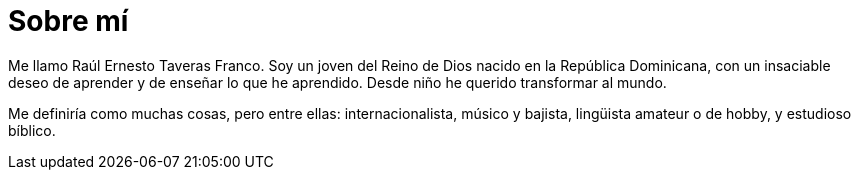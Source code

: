 = Sobre mí

Me llamo Raúl Ernesto Taveras Franco. Soy un joven del Reino de Dios nacido en la República Dominicana, con un insaciable deseo de aprender y de enseñar lo que he aprendido. Desde niño he querido transformar al mundo.

Me definiría como muchas cosas, pero entre ellas: internacionalista, músico y bajista, lingüista amateur o de hobby, y estudioso bíblico.
